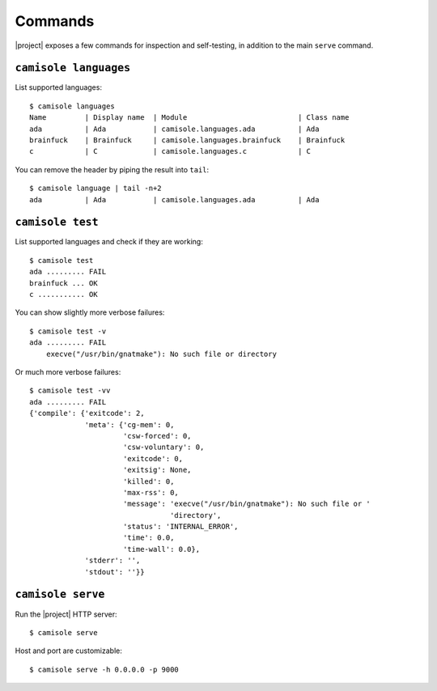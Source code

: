 Commands
========

.. highlight:: console

|project| exposes a few commands for inspection and self-testing, in addition
to the main ``serve`` command.

.. _commands-languages:

``camisole languages``
----------------------

List supported languages::

    $ camisole languages
    Name         | Display name  | Module                          | Class name
    ada          | Ada           | camisole.languages.ada          | Ada
    brainfuck    | Brainfuck     | camisole.languages.brainfuck    | Brainfuck
    c            | C             | camisole.languages.c            | C


You can remove the header by piping the result into ``tail``::

    $ camisole language | tail -n+2
    ada          | Ada           | camisole.languages.ada          | Ada

.. _commands-test:

``camisole test``
-----------------

List supported languages and check if they are working::

    $ camisole test
    ada ......... FAIL
    brainfuck ... OK
    c ........... OK

You can show slightly more verbose failures::

    $ camisole test -v
    ada ......... FAIL
        execve("/usr/bin/gnatmake"): No such file or directory

Or much more verbose failures::

    $ camisole test -vv
    ada ......... FAIL
    {'compile': {'exitcode': 2,
                 'meta': {'cg-mem': 0,
                          'csw-forced': 0,
                          'csw-voluntary': 0,
                          'exitcode': 0,
                          'exitsig': None,
                          'killed': 0,
                          'max-rss': 0,
                          'message': 'execve("/usr/bin/gnatmake"): No such file or '
                                     'directory',
                          'status': 'INTERNAL_ERROR',
                          'time': 0.0,
                          'time-wall': 0.0},
                 'stderr': '',
                 'stdout': ''}}

.. _commands-serve:

``camisole serve``
------------------

Run the |project| HTTP server::

    $ camisole serve

Host and port are customizable::

    $ camisole serve -h 0.0.0.0 -p 9000
